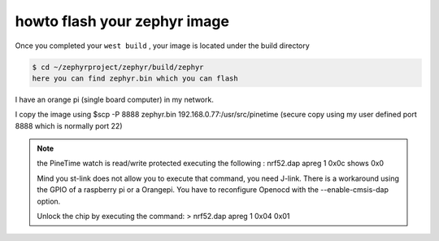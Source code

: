 .. _flashing:

howto flash your zephyr image 
=============================


Once you completed your ``west build`` , your image is located under the build directory


.. code-block:: console

    $ cd ~/zephyrproject/zephyr/build/zephyr
    here you can find zephyr.bin which you can flash 


I have an orange pi (single board computer) in my network.

I copy the image using $scp -P 8888 zephyr.bin 192.168.0.77:/usr/src/pinetime
(secure copy using my user defined port 8888 which is normally port 22)


.. Note::

         the PineTime watch is read/write protected
         executing the following : nrf52.dap apreg 1 0x0c shows 0x0

         Mind you st-link does not allow you to execute that command, you need J-link.
         There is a workaround using the GPIO of a raspberry pi or a Orangepi.
         You have to reconfigure Openocd with the --enable-cmsis-dap option.

         Unlock the chip by executing the command:
         > nrf52.dap apreg 1 0x04 0x01
